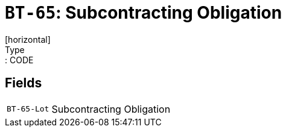 = `BT-65`: Subcontracting Obligation
[horizontal]
Type:: CODE
== Fields
[horizontal]
  `BT-65-Lot`:: Subcontracting Obligation
